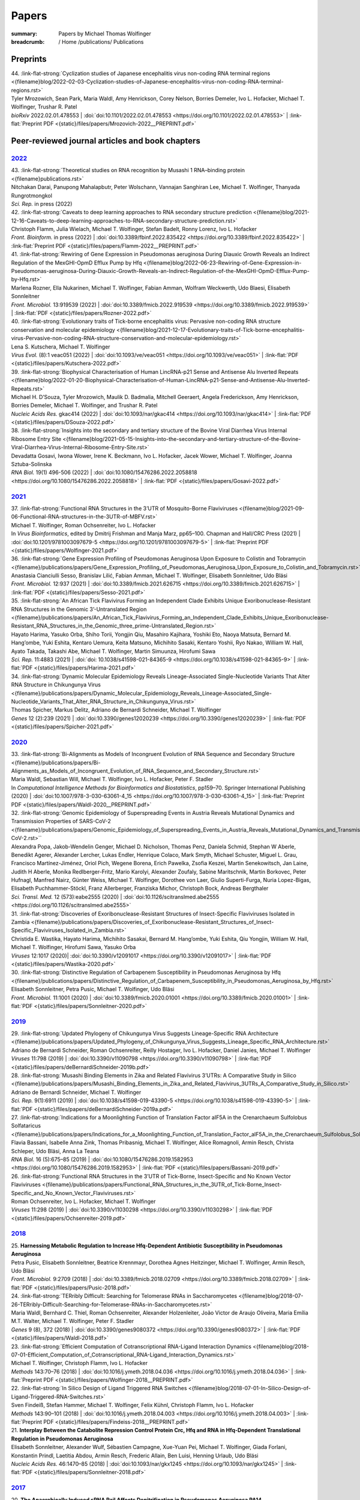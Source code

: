 Papers
######
:summary: Papers by Michael Thomas Wolfinger

:breadcrumb: / Home
             /publications/ Publications

.. role:: link-flat-strong(link)
  :class: m-flat m-text m-strong

.. role:: link-flat(link)
  :class: m-flat m-text

.. role:: ul
  :class: m-text m-ul

.. role:: doi(link)
  :class: doi

.. frame::

    Download the full :link-flat:`list of publications by Michael T. Wolfinger <{static}/files/MTW_PublicationList.pdf>`  as PDF.

Preprints
=========

.. container:: preprints

  | 44. :link-flat-strong:`Cyclization studies of Japanese encephalitis virus non-coding RNA terminal regions <{filename}blog/2022-02-03-Cyclization-studies-of-Japanese-encephalitis-virus-non-coding-RNA-terminal-regions.rst>`
  | Tyler Mrozowich, Sean Park, Maria Waldl, Amy Henrickson, Corey Nelson, Borries Demeler, Ivo L. Hofacker, :ul:`Michael T. Wolfinger`, Trushar R. Patel
  | *bioRxiv* 2022.02.01.478553 | :doi:`doi:10.1101/2022.02.01.478553 <https://doi.org/10.1101/2022.02.01.478553>` | :link-flat:`Preprint PDF <{static}/files/papers/Mrozovich-2022__PREPRINT.pdf>`

Peer-reviewed journal articles and book chapters
================================================

`2022`_
-------

.. container:: refs-2022

  | 43. :link-flat-strong:`Theoretical studies on RNA recognition by Musashi 1 RNA–binding protein <{filename}publications.rst>`
  | Nitchakan Darai, Panupong Mahalapbutr, Peter Wolschann, Vannajan Sanghiran Lee, :ul:`Michael T. Wolﬁnger`, Thanyada Rungrotmongkol
  | *Sci. Rep.* in press (2022)

  | 42. :link-flat-strong:`Caveats to deep learning approaches to RNA secondary structure prediction <{filename}blog/2021-12-16-Caveats-to-deep-learning-approaches-to-RNA-secondary-structure-prediction.rst>`
  | Christoph Flamm, Julia Wielach, :ul:`Michael T. Wolfinger`, Stefan Badelt, Ronny Lorenz, Ivo L. Hofacker
  | *Front. Bioinform.* in press (2022) | :doi:`doi:10.3389/fbinf.2022.835422 <https://doi.org/10.3389/fbinf.2022.835422>` | :link-flat:`Preprint PDF <{static}/files/papers/Flamm-2022__PREPRINT.pdf>`

  | 41. :link-flat-strong:`Rewiring of Gene Expression in Pseudomonas aeruginosa During Diauxic Growth Reveals an Indirect Regulation of the MexGHI-OpmD Efflux Pump by Hfq <{filename}blog/2022-06-23-Rewiring-of-Gene-Expression-in-Pseudomonas-aeruginosa-During-Diauxic-Growth-Reveals-an-Indirect-Regulation-of-the-MexGHI-OpmD-Efflux-Pump-by-Hfq.rst>`
  | Marlena Rozner, Ella Nukarinen, :ul:`Michael T. Wolfinger`, Fabian Amman, Wolfram Weckwerth, Udo Blaesi, Elisabeth Sonnleitner
  | *Front. Microbiol.* 13:919539 (2022) | :doi:`doi:10.3389/fmicb.2022.919539 <https://doi.org/10.3389/fmicb.2022.919539>` | :link-flat:`PDF <{static}/files/papers/Rozner-2022.pdf>`

  | 40. :link-flat-strong:`Evolutionary traits of Tick-borne encephalitis virus: Pervasive non-coding RNA structure conservation and molecular epidemiology <{filename}blog/2021-12-17-Evolutionary-traits-of-Tick-borne-encephalitis-virus-Pervasive-non-coding-RNA-structure-conservation-and-molecular-epidemiology.rst>`
  | Lena S. Kutschera, :ul:`Michael T. Wolfinger`
  | *Virus Evol.* (8):1 veac051 (2022) | :doi:`doi:10.1093/ve/veac051 <https://doi.org/10.1093/ve/veac051>` | :link-flat:`PDF <{static}/files/papers/Kutschera-2022.pdf>`

  | 39. :link-flat-strong:`Biophysical Characterisation of Human LincRNA-p21 Sense and Antisense Alu Inverted Repeats <{filename}blog/2022-01-20-Biophysical-Characterisation-of-Human-LincRNA-p21-Sense-and-Antisense-Alu-Inverted-Repeats.rst>`
  | Michael H. D’Souza, Tyler Mrozowich, Maulik D. Badmalia, Mitchell Geeraert, Angela Frederickson, Amy Henrickson, Borries Demeler, :ul:`Michael T. Wolfinger`, and Trushar R. Patel
  | *Nucleic Acids Res.* gkac414 (2022) | :doi:`doi:10.1093/nar/gkac414 <https://doi.org/10.1093/nar/gkac414>` | :link-flat:`PDF <{static}/files/papers/DSouza-2022.pdf>`

  | 38. :link-flat-strong:`Insights into the secondary and tertiary structure of the Bovine Viral Diarrhea Virus Internal Ribosome Entry Site <{filename}blog/2021-05-15-Insights-into-the-secondary-and-tertiary-structure-of-the-Bovine-Viral-Diarrhea-Virus-Internal-Ribosome-Entry-Site.rst>`
  | Devadatta Gosavi, Iwona Wower, Irene K. Beckmann, Ivo L. Hofacker, Jacek Wower, :ul:`Michael T. Wolfinger`, Joanna Sztuba-Solinska
  | *RNA Biol.* 19(1) 496-506 (2022) | :doi:`doi:10.1080/15476286.2022.2058818 <https://doi.org/10.1080/15476286.2022.2058818>` | :link-flat:`PDF <{static}/files/papers/Gosavi-2022.pdf>`


`2021`_
-------

.. container:: refs-2021

  | 37. :link-flat-strong:`Functional RNA Structures in the 3’UTR of Mosquito-Borne Flaviviruses <{filename}blog/2021-09-06-Functional-RNA-structures-in-the-3UTR-of-MBFV.rst>`
  | :ul:`Michael T. Wolfinger`, Roman Ochsenreiter, Ivo L. Hofacker
  | In *Virus Bioinformatics*, edited by Dmitrij Frishman and Manja Marz, pp65–100. Chapman and Hall/CRC Press (2021) | :doi:`doi:10.1201/9781003097679-5 <https://doi.org/10.1201/9781003097679-5>` | :link-flat:`Preprint PDF <{static}/files/papers/Wolfinger-2021.pdf>`

  | 36. :link-flat-strong:`Gene Expression Profiling of Pseudomonas Aeruginosa Upon Exposure to Colistin and Tobramycin  <{filename}/publications/papers/Gene_Expression_Profiling_of_Pseudomonas_Aeruginosa_Upon_Exposure_to_Colistin_and_Tobramycin.rst>`
  | Anastasia Cianciulli Sesso, Branislav Lilić, Fabian Amman, :ul:`Michael T. Wolfinger`, Elisabeth Sonnleitner, Udo Bläsi
  | *Front. Microbiol.* 12:937 (2021) | :doi:`doi:10.3389/fmicb.2021.626715 <https://doi.org/10.3389/fmicb.2021.626715>` | :link-flat:`PDF <{static}/files/papers/Sesso-2021.pdf>`

  | 35. :link-flat-strong:`An African Tick Flavivirus Forming an Independent Clade Exhibits Unique Exoribonuclease-Resistant RNA Structures in the Genomic 3’-Untranslated Region <{filename}/publications/papers/An_African_Tick_Flavivirus_Forming_an_Independent_Clade_Exhibits_Unique_Exoribonuclease-Resistant_RNA_Structures_in_the_Genomic_three_prime-Untranslated_Region.rst>`
  | Hayato Harima, Yasuko Orba, Shiho Torii, Yongjin Qiu, Masahiro Kajihara, Yoshiki Eto, Naoya Matsuta, Bernard M. Hang’ombe, Yuki Eshita, Kentaro Uemura, Keita Matsuno, Michihito Sasaki, Kentaro Yoshii, Ryo Nakao, William W. Hall, Ayato Takada, Takashi Abe, :ul:`Michael T. Wolfinger`, Martin Simuunza, Hirofumi Sawa
  | *Sci. Rep.* 11:4883 (2021) | :doi:`doi: 10.1038/s41598-021-84365-9 <https://doi.org/10.1038/s41598-021-84365-9>` | :link-flat:`PDF <{static}/files/papers/Harima-2021.pdf>`

  | 34. :link-flat-strong:`Dynamic Molecular Epidemiology Reveals Lineage-Associated Single-Nucleotide Variants That Alter RNA Structure in Chikungunya Virus  <{filename}/publications/papers/Dynamic_Molecular_Epidemiology_Reveals_Lineage-Associated_Single-Nucleotide_Variants_That_Alter_RNA_Structure_in_Chikungunya_Virus.rst>`
  | Thomas Spicher, Markus Delitz, Adriano de Bernardi Schneider, :ul:`Michael T. Wolfinger`
  | *Genes* 12 (2):239 (2021) | :doi:`doi:10.3390/genes12020239 <https://doi.org/10.3390/genes12020239>` | :link-flat:`PDF <{static}/files/papers/Spicher-2021.pdf>`


`2020`_
-------

.. container:: refs-2020

  | 33. :link-flat-strong:`Bi-Alignments as Models of Incongruent Evolution of RNA Sequence and Secondary Structure <{filename}/publications/papers/Bi-Alignments_as_Models_of_Incongruent_Evolution_of_RNA_Sequence_and_Secondary_Structure.rst>`
  | Maria Waldl, Sebastian Will, :ul:`Michael T. Wolfinger`, Ivo L. Hofacker, Peter F. Stadler
  | In *Computational Intelligence Methods for Bioinformatics and Biostatistics*, pp159–70. Springer International Publishing (2020) | :doi:`doi:10.1007/978-3-030-63061-4_15 <https://doi.org/10.1007/978-3-030-63061-4_15>` | :link-flat:`Preprint PDF <{static}/files/papers/Waldl-2020__PREPRINT.pdf>`

  | 32. :link-flat-strong:`Genomic Epidemiology of Superspreading Events in Austria Reveals Mutational Dynamics and Transmission Properties of SARS-CoV-2 <{filename}/publications/papers/Genomic_Epidemiology_of_Superspreading_Events_in_Austria_Reveals_Mutational_Dynamics_and_Transmission_Properties_of_SARS-CoV-2.rst>``
  | Alexandra Popa, Jakob-Wendelin Genger, Michael D. Nicholson, Thomas Penz, Daniela Schmid, Stephan W Aberle, Benedikt Agerer, Alexander Lercher, Lukas Endler, Henrique Colaco, Mark Smyth, Michael Schuster, Miguel L. Grau, Francisco Martínez-Jiménez, Oriol Pich, Wegene Borena, Erich Pawelka, Zsofia Keszei, Martin Senekowitsch, Jan Laine, Judith H Aberle, Monika Redlberger-Fritz, Mario Karolyi, Alexander Zoufaly, Sabine Maritschnik, Martin Borkovec, Peter Hufnagl, Manfred Nairz, Günter Weiss, :ul:`Michael T. Wolfinger`, Dorothee von Laer, Giulio Superti-Furga, Nuria Lopez-Bigas, Elisabeth Puchhammer-Stöckl, Franz Allerberger, Franziska Michor, Christoph Bock, Andreas Bergthaler
  | *Sci. Transl. Med.* 12 (573):eabe2555 (2020) | :doi:`doi:10.1126/scitranslmed.abe2555 <https://doi.org/10.1126/scitranslmed.abe2555>`

  | 31. :link-flat-strong:`Discoveries of Exoribonuclease-Resistant Structures of Insect-Specific Flaviviruses Isolated in Zambia <{filename}/publications/papers/Discoveries_of_Exoribonuclease-Resistant_Structures_of_Insect-Specific_Flaviviruses_Isolated_in_Zambia.rst>`
  | Christida E. Wastika, Hayato Harima, Michihito Sasakai, Bernard M. Hang’ombe, Yuki Eshita, Qiu Yongjin, William W. Hall, :ul:`Michael T. Wolfinger`, Hirofumi Sawa, Yasuko Orba
  | *Viruses* 12:1017 (2020)| :doi:`doi:10.3390/v12091017 <https://doi.org/10.3390/v12091017>` | :link-flat:`PDF <{static}/files/papers/Wastika-2020.pdf>`

  | 30. :link-flat-strong:`Distinctive Regulation of Carbapenem Susceptibility in Pseudomonas Aeruginosa by Hfq <{filename}/publications/papers/Distinctive_Regulation_of_Carbapenem_Susceptibility_in_Pseudomonas_Aeruginosa_by_Hfq.rst>`
  | Elisabeth Sonnleitner, Petra Pusic, :ul:`Michael T. Wolfinger`, Udo Bläsi
  | *Front. Microbiol.* 11:1001 (2020) | :doi:`doi:10.3389/fmicb.2020.01001 <https://doi.org/10.3389/fmicb.2020.01001>` | :link-flat:`PDF <{static}/files/papers/Sonnleitner-2020.pdf>`


`2019`_
-------

.. container:: refs-2019

  | 29. :link-flat-strong:`Updated Phylogeny of Chikungunya Virus Suggests Lineage-Specific RNA Architecture <{filename}/publications/papers/Updated_Phylogeny_of_Chikungunya_Virus_Suggests_Lineage_Specific_RNA_Architecture.rst>`
  | Adriano de Bernardi Schneider, Roman Ochsenreiter, Reilly Hostager, Ivo L. Hofacker, Daniel Janies, :ul:`Michael T. Wolfinger`
  | *Viruses* 11:798 (2019) | :doi:`doi:10.3390/v11090798 <https://doi.org/10.3390/v11090798>` | :link-flat:`PDF <{static}/files/papers/deBernardiSchneider-2019b.pdf>`

  | 28. :link-flat-strong:`Musashi Binding Elements in Zika and Related Flavivirus 3’UTRs: A Comparative Study in Silico <{filename}/publications/papers/Musashi_Binding_Elements_in_Zika_and_Related_Flavivirus_3UTRs_A_Comparative_Study_in_Silico.rst>`
  | Adriano de Bernardi Schneider, :ul:`Michael T. Wolfinger`
  | *Sci. Rep.* 9(1):6911 (2019) | :doi:`doi:10.1038/s41598-019-43390-5 <https://doi.org/10.1038/s41598-019-43390-5>` | :link-flat:`PDF <{static}/files/papers/deBernardiSchneider-2019a.pdf>`

  | 27. :link-flat-strong:`Indications for a Moonlighting Function of Translation Factor aIF5A in the Crenarchaeum Sulfolobus Solfataricus <{filename}/publications/papers/Indications_for_a_Moonlighting_Function_of_Translation_Factor_aIF5A_in_the_Crenarchaeum_Sulfolobus_Solfataricus.rst>`
  | Flavia Bassani, Isabelle Anna Zink, Thomas Pribasnig, :ul:`Michael T. Wolfinger`, Alice Romagnoli, Armin Resch, Christa Schleper, Udo Bläsi, Anna La Teana
  | *RNA Biol.* 16 (5):675–85 (2019) | :doi:`doi:10.1080/15476286.2019.1582953 <https://doi.org/10.1080/15476286.2019.1582953>` | :link-flat:`PDF <{static}/files/papers/Bassani-2019.pdf>`

  | 26. :link-flat-strong:`Functional RNA Structures in the 3’UTR of Tick-Borne, Insect-Specific and No Known Vector Flaviviruses <{filename}/publications/papers/Functional_RNA_Structures_in_the_3UTR_of_Tick-Borne_Insect-Specific_and_No_Known_Vector_Flaviviruses.rst>`
  | Roman Ochsenreiter, Ivo L. Hofacker, :ul:`Michael T. Wolfinger`
  | *Viruses* 11:298 (2019) | :doi:`doi:10.3390/v11030298 <https://doi.org/10.3390/v11030298>` | :link-flat:`PDF <{static}/files/papers/Ochsenreiter-2019.pdf>`

`2018`_
-------

.. container:: refs-2018

  | 25. **Harnessing Metabolic Regulation to Increase Hfq-Dependent Antibiotic Susceptibility in Pseudomonas Aeruginosa**
  | Petra Pusic, Elisabeth Sonnleitner, Beatrice Krennmayr, Dorothea Agnes Heitzinger, :ul:`Michael T. Wolfinger`, Armin Resch, Udo Bläsi
  | *Front. Microbiol.* 9:2709 (2018) | :doi:`doi:10.3389/fmicb.2018.02709 <https://doi.org/10.3389/fmicb.2018.02709>` | :link-flat:`PDF <{static}/files/papers/Pusic-2018.pdf>`

  | 24. :link-flat-strong:`TERribly Difficult: Searching for Telomerase RNAs in Saccharomycetes <{filename}blog/2018-07-26-TERribly-Difficult-Searching-for-Telomerase-RNAs-in-Saccharomycetes.rst>`
  | Maria Waldl, Bernhard C. Thiel, Roman Ochsenreiter, Alexander Holzenleiter, João Victor de Araujo Oliveira, Maria Emília M.T. Walter, :ul:`Michael T. Wolfinger`, Peter F. Stadler
  | *Genes* 9 (8), 372 (2018) | :doi:`doi:10.3390/genes9080372 <https://doi.org/10.3390/genes9080372>` | :link-flat:`PDF <{static}/files/papers/Waldl-2018.pdf>`

  | 23. :link-flat-strong:`Efficient Computation of Cotranscriptional RNA-Ligand Interaction Dynamics <{filename}blog/2018-07-01-Efficient_Computation_of_Cotranscriptional_RNA-Ligand_Interaction_Dynamics.rst>`
  | :ul:`Michael T. Wolfinger`, Christoph Flamm, Ivo L. Hofacker
  | *Methods* 143:70–76 (2018) | :doi:`doi:10.1016/j.ymeth.2018.04.036 <https://doi.org/10.1016/j.ymeth.2018.04.036>` | :link-flat:`Preprint PDF <{static}/files/papers/Wolfinger-2018__PREPRINT.pdf>`

  | 22. :link-flat-strong:`In Silico Design of Ligand Triggered RNA Switches <{filename}blog/2018-07-01-In-Silico-Design-of-Ligand-Triggered-RNA-Switches.rst>`
  | Sven Findeiß, Stefan Hammer, :ul:`Michael T. Wolfinger`, Felix Kühnl, Christoph Flamm, Ivo L. Hofacker
  | *Methods* 143:90–101 (2018) | :doi:`doi:10.1016/j.ymeth.2018.04.003 <https://doi.org/10.1016/j.ymeth.2018.04.003>` | :link-flat:`Preprint PDF <{static}/files/papers/Findeiss-2018__PREPRINT.pdf>`

  | 21. **Interplay Between the Catabolite Repression Control Protein Crc, Hfq and RNA in Hfq-Dependent Translational Regulation in Pseudomonas Aeruginosa**
  | Elisabeth Sonnleitner, Alexander Wulf, Sébastien Campagne, Xue-Yuan Pei, :ul:`Michael T. Wolfinger`, Giada Forlani, Konstantin Prindl, Laetitia Abdou, Armin Resch, Frederic Allain, Ben Luisi, Henning Urlaub, Udo Bläsi
  | *Nucleic Acids Res.* 46:1470–85 (2018) | :doi:`doi:10.1093/nar/gkx1245 <https://doi.org/10.1093/nar/gkx1245>` | :link-flat:`PDF <{static}/files/papers/Sonnleitner-2018.pdf>`

`2017`_
-------

.. container:: refs-2017

  | 20. **The Anaerobically Induced sRNA PaiI Affects Denitrification in Pseudomonas Aeruginosa PA14**
  | Muralidhar Tata, Fabian Amman, Vinay Pawar, :ul:`Michael T. Wolfinger`, Siegfried Weiss, Susanne Häussler, Udo Bläsi
  | *Front. Microbiol.* 8:2312 (2017) | :doi:`doi:10.3389/fmicb.2017.02312 <https://doi.org/10.3389/fmicb.2017.02312>` | :link-flat:`PDF <{static}/files/papers/Tata-2017.pdf>`

  | 19. **The SmAP1/2 Proteins of the Crenarchaeon Sulfolobus Solfataricus Interact with the Exosome and Stimulate A-Rich Tailing of Transcripts**
  | Birgit Märtens, Linlin Hou, Fabian Amman, :ul:`Michael T. Wolfinger`, Elena Evguenieva-Hackenberg, Udo Bläsi
  | *Nucleic Acids Res.* 45: 7938–49 (2017) | :doi:`doi:10.1093/nar/gkx437 <https://doi.org/10.1093/nar/gkx437>` | :link-flat:`PDF <{static}/files/papers/Maertens-2017.pdf>`

  | 18. **NMR Structural Profiling of Transcriptional Intermediates Reveals Riboswitch Regulation by Metastable RNA Conformations**
  | Christina Helmling, Anna Wacker, :ul:`Michael T. Wolfinger`, Ivo L. Hofacker, Martin Hengsbach, Boris Fürtig, Harald Schwalbe
  | *J. Am. Chem. Soc.* 139 (7):2647–56 (2017) | :doi:`doi:10.1021/jacs.6b10429 <https://doi.org/10.1021/jacs.6b10429>`

`2016`_
-------

.. container:: refs-2016

  | 17. **Cross-Regulation by CrcZ RNA Controls Anoxic Biofilm Formation in Pseudomonas Aeruginosa**
  | Petra Pusic, Muralidhar Tata, :ul:`Michael T. Wolfinger`, Elisabeth Sonnleitner, Susanne Häussler, Udo Bläsi
  | *Sci. Rep.* 6 (39621) (2016) | :doi:`doi:10.1038/srep39621 <https://doi.org/10.1038/srep39621>` | :link-flat:`PDF <{static}/files/papers/Pusic-2016.pdf>`

  | 16. **Transcriptome-Wide Effects of Inverted SINEs on Gene Expression and Their Impact on RNA Polymerase II Activity**
  | Mansoured Tajadodd, Andrea Tanzer, Konstantin Licht, :ul:`Michael T. Wolfinger`, Stefan Badelt, Florian Huber, Oliver Pusch, Sandy Schopoff, Ivo L. Hofacker, Michael F. Jantsch
  | *Genome Biol.* 17:220 (2016) | :doi:`doi:10.1186/s13059-016-1083-0 <https://doi.org/10.1186/s13059-016-1083-0>` | :link-flat:`PDF <{static}/files/papers/Tajaddod-2016.pdf>`

  | 15. **Differential Transcriptional Responses to Ebola and Marburg Virus Infection in Bat and Human Cells**
  | Martin Hölzer, Verena Krähling, Fabian Amman, Emanuel Barth, Stephan H. Bernhart, Victor Carmelo, Maximilian Collatz, Gero Doose, Florian Eggenhofer, Jan Ewald, Jörg Fallmann, Lasse M. Feldhahn, Markus Fricke, Juliane Gebauer, Andreas J. Gruber, Franziska Hufsky, Henrike Indrischek, Sabina Kanton, Jörg Linde, Nelly Mostajo, Roman Ochsenreiter, Konstantin Riege, Lorena Rivarola-Duarte, Abdullah H. Sahyoun, Sita J. Saunders, Stefan E. Seemann, Andrea Tanzer, Bertram Vogel, Stefanie Wehner, :ul:`Michael T. Wolfinger`, Rolf Backofen, Jan Gorodkin, Ivo Grosse, Ivo L. Hofacker, Steve Hoffmann, Christoph Kaleta, Peter F. Stadler, Stephan Becker, Manja Marz
  | *Sci. Rep.* 6 (34589) (2016) | :doi:`doi:10.1038/srep34589 <https://doi.org/10.1038/srep34589>` | :link-flat:`PDF <{static}/files/papers/Holzer-2016.pdf>`

  | 14. **The MazF-Regulon: A Toolbox for the Post-Transcriptional Stress Response in Escherichia Coli**
  | Martina Sauert, :ul:`Michael T. Wolfinger`, Oliver Vesper, Christian Müller, Konstantin Byrgazov, Isabella Moll
  | *Nucleic Acids Res.* 44 (14):6660–75 (2016) | :doi:`doi:10.1093/nar/gkw115 <https://doi.org/10.1093/nar/gkw115>` | :link-flat:`PDF <{static}/files/papers/Sauert-2016.pdf>`

  | 13. **Predicting RNA Structures from Sequence and Probing Data**
  | Ronny Lorenz, :ul:`Michael T. Wolfinger`, Andrea Tanzer, Ivo L. Hofacker
  | *Methods* 103:86–98 (2016) | :doi:`doi:10.1016/j.ymeth.2016.04.004 <https://doi.org/10.1016/j.ymeth.2016.04.004>` | :link-flat:`Preprint PDF <{static}/files/papers/Lorenz-2016b__PREPRINT.pdf>`

  | 12. **RNA-Seq Based Transcriptional Profiling of Pseudomonas Aeruginosa Pa14 After Short- and Long-Term Anoxic Cultivation in Synthetic Cystic Fibrosis Sputum Medium**
  | Muralidhar Tata, :ul:`Michael T. Wolfinger`, Fabian Amman, Nicole Roschanski, Andreas Dötsch, Elisabeth Sonnleitner, Susanne Häussler, Udo Bläsi
  | *PLoS ONE* 11 (1): e0147811 (2016) | :doi:`doi:10.1371/journal.pone.0147811 <https://doi.org/10.1371/journal.pone.0147811>` | :link-flat:`PDF <{static}/files/papers/Tata-2016.pdf>`

  | 11. :link-flat-strong:`SHAPE Directed RNA Folding <{filename}blog/2015-09-02-SHAPE-directed-RNA-folding.rst>`
  | Ronny Lorenz, Dominik Luntzer, Ivo L. Hofacker, Peter F. Stadler, :ul:`Michael T. Wolfinger`
  | *Bioinformatics* 32: 145–47 (2016) | :doi:`doi:10.1093/bioinformatics/btv523 <https://doi.org/10.1093/bioinformatics/btv523>` | :link-flat:`PDF <{static}/files/papers/Lorenz-2016a.pdf>`

`2015`_
-------

.. container:: refs-2015

  | 10. :link-flat-strong:`General and miRNA-Mediated mRNA Degradation Occurs on Ribosome Complexes in Drosophila Cells <{filename}blog/2015-08-12-general-and-miRNA-mediated-mrna-degradation-occurs-on-ribosome-complexes-in-drosophila-cells.rst>`
  | Sanja Antic, :ul:`Michael T. Wolfinger`, Anna Skucha, Stefanie Hosiner, Silke Dorner
  | *Mol. Cell. Biol.* MCB–01346 (2015) | :doi:`doi:10.1128/MCB.01346-14 <https://doi.org/10.1128/MCB.01346-14>` | :link-flat:`PDF <{static}/files/papers/Antic-2015.pdf>`

  | 9. :link-flat-strong:`ViennaNGS: A Toolbox for Building Efficient Next-Generation Sequencing Analysis Pipelines <{filename}blog/2015-03-02-viennangs-a-toolbox-for-building-efficient-next-generation-sequencing-analysis-pipelines.rst>`
  | :ul:`Michael T. Wolfinger`, Jörg Fallmann, Florian Eggenhofer, Fabian Amman
  | *F1000Research* 4:50 (2015) | :doi:`doi:10.12688/f1000research.6157.2 <https://doi.org/10.12688/f1000research.6157.2>` | :link-flat:`PDF <{static}/files/papers/Wolfinger-2015.pdf>`

`2014`_
-------

.. container:: refs-2014

  | 8. :link-flat-strong:`Memory Efficient RNA Energy Landscape Exploration <{filename}blog/2014-06-12-memory-efficient-RNA-energy-landscape-exploration.rst>`
  | Martin Mann, Marcel Kucharík, Christoph Flamm, :ul:`Michael T. Wolfinger`
  | *Bioinformatics* 30: 2584–91 (2014) | :doi:`doi:10.1093/bioinformatics/btu337 <https://doi.org/10.1093/bioinformatics/btu337>` | :link-flat:`PDF <{static}/files/papers/Mann-2014.pdf>`

  | 7. :link-flat-strong:`TSSAR: TSS Annotation Regime for dRNA-Seq Data <{filename}blog/2014-04-13-tssar-tss-annotation-regime-for-drna-seq-data.rst>`
  | Fabian Amman, :ul:`Michael T. Wolfinger`, Ronny. Lorenz, Ivo L. Hofacker, Peter F. Stadler, Sven Findeiß
  | *BMC Bioinformatics* 15 (1) (2014) | :doi:`doi:10.1186/1471-2105-15-89 <https://doi.org/10.1186/1471-2105-15-89>` | :link-flat:`PDF <{static}/files/papers/Amman-2014.pdf>`

`2010`_
-------

.. container:: refs-2010

  | 6. **BarMap: RNA Folding on Dynamic Energy Landscapes**
  | Ivo L. Hofacker, Christoph Flamm, Michael Heine, :ul:`Michael T. Wolfinger`, Gerik Scheuermann, Peter F. Stadler
  | *RNA* 16:1308–16 (2010) | :doi:`doi:10.1261/rna.2093310 <https://doi.org/10.1261/rna.2093310>` | :link-flat:`PDF <{static}/files/papers/Hofacker-2010.pdf>`

`2008`_
-------

.. container:: refs-2008

  | 5. **Folding Kinetics of Large RNAs**
  | Michael Geis, Christoph Flamm, :ul:`Michael T. Wolfinger`, Andrea Tanzer, Ivo L. Hofacker, Martin Middendorf, Christian Mandl, Peter F. Stadler, Caroline Thurner
  | *J. Mol. Biol.* 379 (1): 160–73 (2008) | :doi:`doi:10.1016/j.jmb.2008.02.064 <https://doi.org/10.1016/j.jmb.2008.02.064>` | :link-flat:`Preprint PDF <{static}/files/papers/Geis-2008__PREPRINT.pdf>`

`2006`_
-------

.. container:: refs-2006

  | 4. **Exploring the Lower Part of Discrete Polymer Model Energy Landscapes**
  | :ul:`Michael T. Wolfinger`, Sebastian Will, Ivo L. Hofacker, Rolf Backofen, Peter F. Stadler
  | *Europhys. Lett.* 74(4): 726–32 (2006) | :doi:`doi:10.1209/epl/i2005-10577-0 <https://doi.org/10.1209/epl/i2005-10577-0>` | :link-flat:`Preprint PDF <{static}/files/papers/Wolfinger-2006__PREPRINT.pdf>`

  | 3. **Visualization of Lattice-Based Protein Folding Simulations**
  | Sebastian Pötzsch, Gerik Scheuermann, Peter F. Stadler, :ul:`Michael T. Wolfinger`, Christoph Flamm
  | In *IV '06 Proceedings of the Conference on Information Visualization*, pp89–94. Washington, DC, USA: IEEE Computer Society (2006) | :doi:`doi:10.1109/IV.2006.127 <https://doi.org/10.1109/IV.2006.127>`


`2004`_
-------

.. container:: refs-2004

  | 2. **Efficient Computation of RNA Folding Dynamics**
  | :ul:`Michael T. Wolfinger`, W. Andreas Svrcek-Seiler, Christoph Flamm, Ivo L. Hofacker, Peter F. Stadler
  | *J. Phys. A: Math. Gen.* 37(17): 4731–41 (2004) | :doi:`doi:10.1088/0305-4470/37/17/005 <https://doi.org/10.1088/0305-4470/37/17/005>` | :link-flat:`PDF <{static}/files/papers/Wolfinger-2004.pdf>`

`2002`_
-------

.. container:: refs-2002

  | 1. **Barrier Trees of Degenerate Landscapes**
  | Christoph Flamm, Ivo L. Hofacker, Peter F. Stadler, :ul:`Michael T. Wolfinger`
  | *Z. Phys. Chem.* 216: 155–73 (2002) | :doi:`doi:10.1524/zpch.2002.216.2.155 <https://doi.org/10.1524/zpch.2002.216.2.155>` | :link-flat:`Preprint PDF <{static}/files/papers/Flamm-2002__PRPERINT.pdf>`


.. raw:: html

  <br><br>

Disclaimer
----------

All papers are copyrighted by the authors. Revised versions that appeared in print are copyrighted by the respective publisher. Downloadable papers are preprint versions which usually do not correspond exactly to the revised, published versions. If you would like to (re-)use all or a portion of any paper in your own work, please contact the authors.
